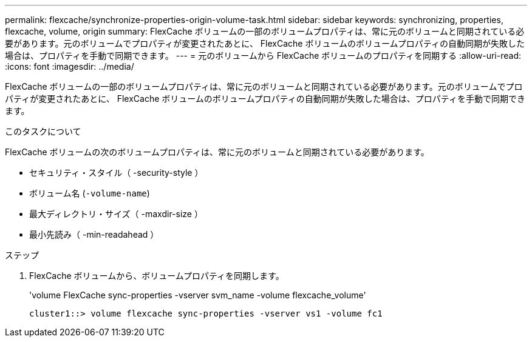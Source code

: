 ---
permalink: flexcache/synchronize-properties-origin-volume-task.html 
sidebar: sidebar 
keywords: synchronizing, properties, flexcache, volume, origin 
summary: FlexCache ボリュームの一部のボリュームプロパティは、常に元のボリュームと同期されている必要があります。元のボリュームでプロパティが変更されたあとに、 FlexCache ボリュームのボリュームプロパティの自動同期が失敗した場合は、プロパティを手動で同期できます。 
---
= 元のボリュームから FlexCache ボリュームのプロパティを同期する
:allow-uri-read: 
:icons: font
:imagesdir: ../media/


[role="lead"]
FlexCache ボリュームの一部のボリュームプロパティは、常に元のボリュームと同期されている必要があります。元のボリュームでプロパティが変更されたあとに、 FlexCache ボリュームのボリュームプロパティの自動同期が失敗した場合は、プロパティを手動で同期できます。

.このタスクについて
FlexCache ボリュームの次のボリュームプロパティは、常に元のボリュームと同期されている必要があります。

* セキュリティ・スタイル（ -security-style ）
* ボリューム名 (`-volume-name`)
* 最大ディレクトリ・サイズ（ -maxdir-size ）
* 最小先読み（ -min-readahead ）


.ステップ
. FlexCache ボリュームから、ボリュームプロパティを同期します。
+
'volume FlexCache sync-properties -vserver svm_name -volume flexcache_volume'

+
[listing]
----
cluster1::> volume flexcache sync-properties -vserver vs1 -volume fc1
----

